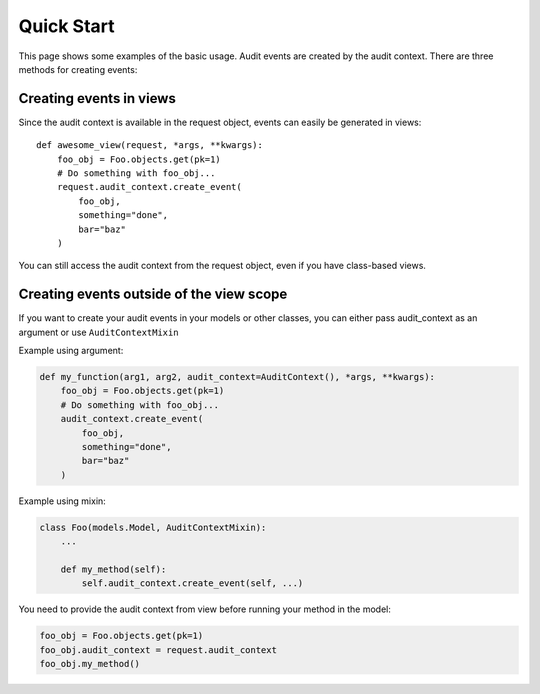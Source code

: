 Quick Start
===========

This page shows some examples of the basic usage. Audit events are created by the audit context. There are three methods for creating events:

.. glossary::
    ``new_event()``
        It only creates an event instance. All fields, including the ``content_object``, must be set by the developer. Also, after setting fields in the event, it must be saved.

    ``create_event(content_object, **content)``
        It creates an event instance and sets the ``content_object``. All other keyword arguments are stored in the ``content`` field of the event. Then the model is saved.

    ``create_fields_event(content_object, *fields, **content)``
        It behaves like ``create_event`` but additionally appends current field values to event content.

Creating events in views
------------------------

Since the audit context is available in the request object, events can easily be generated in views::

    def awesome_view(request, *args, **kwargs):
        foo_obj = Foo.objects.get(pk=1)
        # Do something with foo_obj...
        request.audit_context.create_event(
            foo_obj,
            something="done",
            bar="baz"
        )

You can still access the audit context from the request object, even if you have class-based views.

Creating events outside of the view scope
-----------------------------------------

If you want to create your audit events in your models or other classes, you can either pass audit_context as an argument or use ``AuditContextMixin``

Example using argument:

.. code-block:: python

    def my_function(arg1, arg2, audit_context=AuditContext(), *args, **kwargs):
        foo_obj = Foo.objects.get(pk=1)
        # Do something with foo_obj...
        audit_context.create_event(
            foo_obj,
            something="done",
            bar="baz"
        )

Example using mixin:

.. code-block:: python

    class Foo(models.Model, AuditContextMixin):
        ...

        def my_method(self):
            self.audit_context.create_event(self, ...)

You need to provide the audit context from view before running your method in the model:


.. code-block:: python

    foo_obj = Foo.objects.get(pk=1)
    foo_obj.audit_context = request.audit_context
    foo_obj.my_method()
